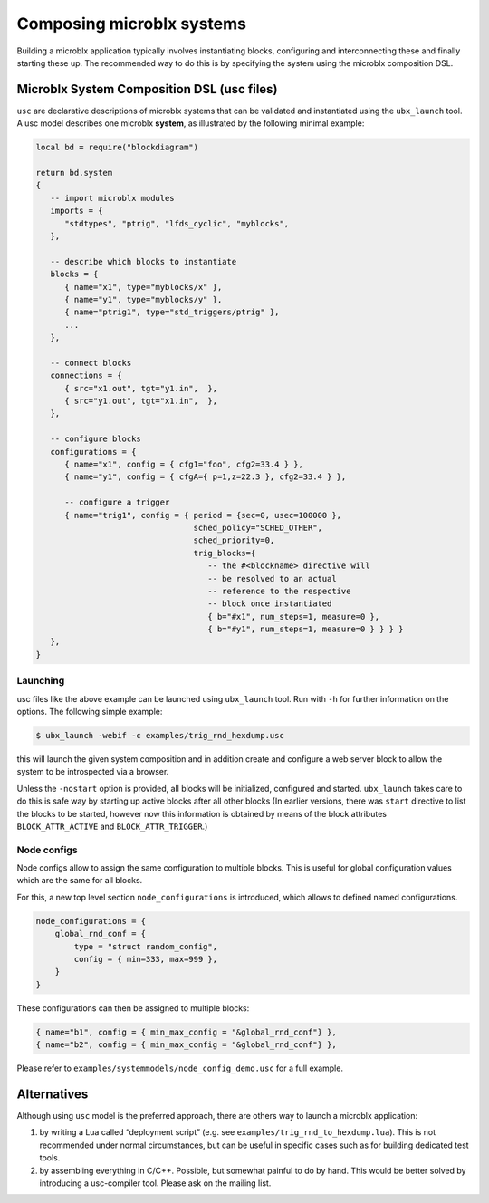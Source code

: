 Composing microblx systems
==========================

Building a microblx application typically involves instantiating
blocks, configuring and interconnecting these and finally starting
these up. The recommended way to do this is by specifying the system
using the microblx composition DSL.


Microblx System Composition DSL (usc files)
-------------------------------------------

``usc`` are declarative descriptions of microblx systems that can be
validated and instantiated using the ``ubx_launch`` tool. A usc model
describes one microblx **system**, as illustrated by the following
minimal example:

.. code:: lua

	local bd = require("blockdiagram")

	return bd.system
	{
	   -- import microblx modules
	   imports = {
	      "stdtypes", "ptrig", "lfds_cyclic", "myblocks",
	   },

	   -- describe which blocks to instantiate
	   blocks = {
	      { name="x1", type="myblocks/x" },
	      { name="y1", type="myblocks/y" },
	      { name="ptrig1", type="std_triggers/ptrig" },
	      ...
	   },

	   -- connect blocks
	   connections = {
	      { src="x1.out", tgt="y1.in",  },
	      { src="y1.out", tgt="x1.in",  },
	   },

	   -- configure blocks
	   configurations = {
	      { name="x1", config = { cfg1="foo", cfg2=33.4 } },
	      { name="y1", config = { cfgA={ p=1,z=22.3 }, cfg2=33.4 } },

	      -- configure a trigger
	      { name="trig1", config = { period = {sec=0, usec=100000 },
					 sched_policy="SCHED_OTHER",
					 sched_priority=0,
					 trig_blocks={
					    -- the #<blockname> directive will
					    -- be resolved to an actual
					    -- reference to the respective
					    -- block once instantiated
					    { b="#x1", num_steps=1, measure=0 },
					    { b="#y1", num_steps=1, measure=0 } } } }
	   },
	}


Launching
~~~~~~~~~

usc files like the above example can be launched using ``ubx_launch``
tool. Run with ``-h`` for further information on the options. The
following simple example:

.. code:: bash

	  $ ubx_launch -webif -c examples/trig_rnd_hexdump.usc

this will launch the given system composition and in addition create
and configure a web server block to allow the system to be
introspected via a browser.

Unless the ``-nostart`` option is provided, all blocks will be
initialized, configured and started. ``ubx_launch`` takes care to do
this is safe way by starting up active blocks after all other blocks
(In earlier versions, there was ``start`` directive to list the blocks
to be started, however now this information is obtained by means of
the block attributes ``BLOCK_ATTR_ACTIVE`` and
``BLOCK_ATTR_TRIGGER``.)


Node configs
~~~~~~~~~~~~

Node configs allow to assign the same configuration to multiple
blocks. This is useful for global configuration values which are the
same for all blocks.

For this, a new top level section ``node_configurations`` is
introduced, which allows to defined named configurations.

.. code:: lua

     node_configurations = {
         global_rnd_conf = {
             type = "struct random_config",
	     config = { min=333, max=999 },
         }
     }


These configurations can then be assigned to multiple blocks:

.. code:: lua
	  
      { name="b1", config = { min_max_config = "&global_rnd_conf"} },
      { name="b2", config = { min_max_config = "&global_rnd_conf"} },


Please refer to ``examples/systemmodels/node_config_demo.usc`` for a
full example.


Alternatives
------------

Although using ``usc`` model is the preferred approach, there are
others way to launch a microblx application:

1. by writing a Lua called “deployment script” (e.g. see
   ``examples/trig_rnd_to_hexdump.lua``). This is not recommended
   under normal circumstances, but can be useful in specific cases
   such as for building dedicated test tools.

2. by assembling everything in C/C++. Possible, but somewhat painful
   to do by hand. This would be better solved by introducing a
   usc-compiler tool. Please ask on the mailing list.
